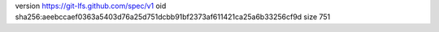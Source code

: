 version https://git-lfs.github.com/spec/v1
oid sha256:aeebccaef0363a5403d76a25d751dcbb91bf2373af611421ca25a6b33256cf9d
size 751
